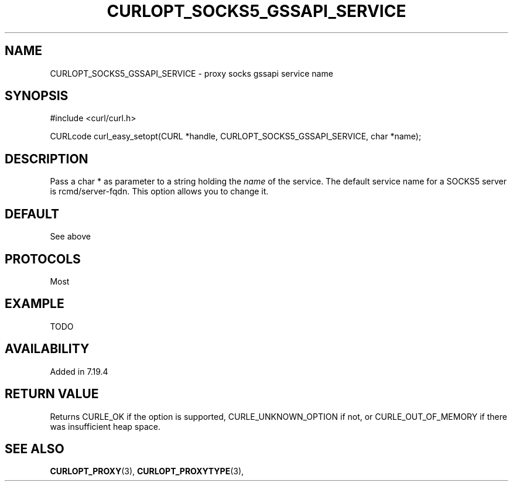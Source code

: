 .\" **************************************************************************
.\" *                                  _   _ ____  _
.\" *  Project                     ___| | | |  _ \| |
.\" *                             / __| | | | |_) | |
.\" *                            | (__| |_| |  _ <| |___
.\" *                             \___|\___/|_| \_\_____|
.\" *
.\" * Copyright (C) 1998 - 2014, Daniel Stenberg, <daniel@haxx.se>, et al.
.\" *
.\" * This software is licensed as described in the file COPYING, which
.\" * you should have received as part of this distribution. The terms
.\" * are also available at http://curl.haxx.se/docs/copyright.html.
.\" *
.\" * You may opt to use, copy, modify, merge, publish, distribute and/or sell
.\" * copies of the Software, and permit persons to whom the Software is
.\" * furnished to do so, under the terms of the COPYING file.
.\" *
.\" * This software is distributed on an "AS IS" basis, WITHOUT WARRANTY OF ANY
.\" * KIND, either express or implied.
.\" *
.\" **************************************************************************
.\"
.TH CURLOPT_SOCKS5_GSSAPI_SERVICE 3 "19 Jun 2014" "libcurl 7.37.0" "curl_easy_setopt options"
.SH NAME
CURLOPT_SOCKS5_GSSAPI_SERVICE \- proxy socks gssapi service name
.SH SYNOPSIS
#include <curl/curl.h>

CURLcode curl_easy_setopt(CURL *handle, CURLOPT_SOCKS5_GSSAPI_SERVICE, char *name);
.SH DESCRIPTION
Pass a char * as parameter to a string holding the \fIname\fP of the
service. The default service name for a SOCKS5 server is
rcmd/server-fqdn. This option allows you to change it.
.SH DEFAULT
See above
.SH PROTOCOLS
Most
.SH EXAMPLE
TODO
.SH AVAILABILITY
Added in 7.19.4
.SH RETURN VALUE
Returns CURLE_OK if the option is supported, CURLE_UNKNOWN_OPTION if not, or
CURLE_OUT_OF_MEMORY if there was insufficient heap space.
.SH "SEE ALSO"
.BR CURLOPT_PROXY "(3), " CURLOPT_PROXYTYPE "(3), "
